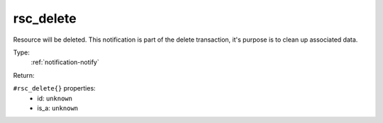 .. _rsc_delete:

rsc_delete
^^^^^^^^^^

Resource will be deleted. 
This notification is part of the delete transaction, it's purpose is to clean up 
associated data. 


Type: 
    :ref:`notification-notify`

Return: 
    

``#rsc_delete{}`` properties:
    - id: ``unknown``
    - is_a: ``unknown``
